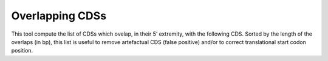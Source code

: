#################
Overlapping CDSs
#################

This tool compute the list of CDSs which ovelap, in their 5’ extremity, with the following CDS. Sorted by the length of the overlaps (in bp), this list is useful to remove artefactual CDS (false positive) and/or to correct translational start codon position.
